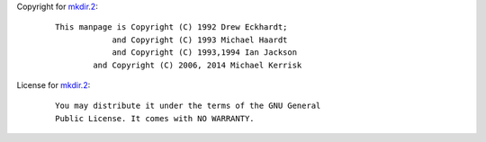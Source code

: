 Copyright for `mkdir.2 <mkdir.2.html>`__:

   ::

      This manpage is Copyright (C) 1992 Drew Eckhardt;
                  and Copyright (C) 1993 Michael Haardt
                  and Copyright (C) 1993,1994 Ian Jackson
              and Copyright (C) 2006, 2014 Michael Kerrisk

License for `mkdir.2 <mkdir.2.html>`__:

   ::

      You may distribute it under the terms of the GNU General
      Public License. It comes with NO WARRANTY.
